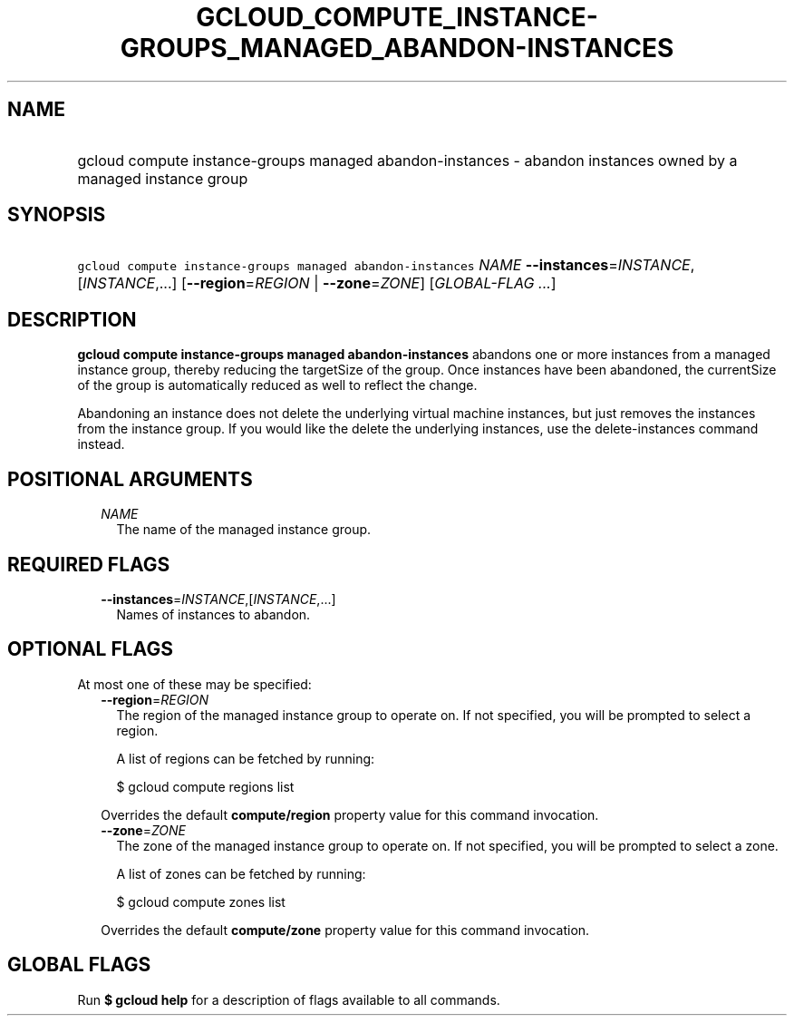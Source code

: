 
.TH "GCLOUD_COMPUTE_INSTANCE\-GROUPS_MANAGED_ABANDON\-INSTANCES" 1



.SH "NAME"
.HP
gcloud compute instance\-groups managed abandon\-instances \- abandon instances owned by a managed instance group



.SH "SYNOPSIS"
.HP
\f5gcloud compute instance\-groups managed abandon\-instances\fR \fINAME\fR \fB\-\-instances\fR=\fIINSTANCE\fR,[\fIINSTANCE\fR,...] [\fB\-\-region\fR=\fIREGION\fR\ |\ \fB\-\-zone\fR=\fIZONE\fR] [\fIGLOBAL\-FLAG\ ...\fR]



.SH "DESCRIPTION"

\fBgcloud compute instance\-groups managed abandon\-instances\fR abandons one or
more instances from a managed instance group, thereby reducing the targetSize of
the group. Once instances have been abandoned, the currentSize of the group is
automatically reduced as well to reflect the change.

Abandoning an instance does not delete the underlying virtual machine instances,
but just removes the instances from the instance group. If you would like the
delete the underlying instances, use the delete\-instances command instead.



.SH "POSITIONAL ARGUMENTS"

.RS 2m
.TP 2m
\fINAME\fR
The name of the managed instance group.


.RE
.sp

.SH "REQUIRED FLAGS"

.RS 2m
.TP 2m
\fB\-\-instances\fR=\fIINSTANCE\fR,[\fIINSTANCE\fR,...]
Names of instances to abandon.


.RE
.sp

.SH "OPTIONAL FLAGS"

At most one of these may be specified:

.RS 2m
.TP 2m
\fB\-\-region\fR=\fIREGION\fR
The region of the managed instance group to operate on. If not specified, you
will be prompted to select a region.

A list of regions can be fetched by running:

.RS 2m
$ gcloud compute regions list
.RE

Overrides the default \fBcompute/region\fR property value for this command
invocation.

.TP 2m
\fB\-\-zone\fR=\fIZONE\fR
The zone of the managed instance group to operate on. If not specified, you will
be prompted to select a zone.

A list of zones can be fetched by running:

.RS 2m
$ gcloud compute zones list
.RE

Overrides the default \fBcompute/zone\fR property value for this command
invocation.


.RE
.sp

.SH "GLOBAL FLAGS"

Run \fB$ gcloud help\fR for a description of flags available to all commands.
